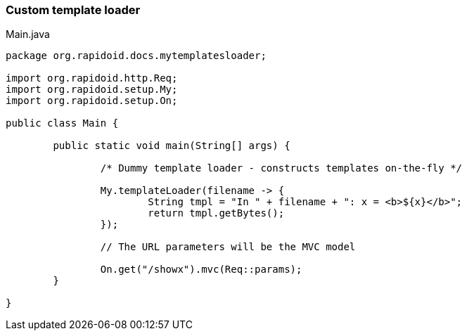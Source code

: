 ### Custom template loader

[[app-listing]]
[source,java]
.Main.java
----
package org.rapidoid.docs.mytemplatesloader;

import org.rapidoid.http.Req;
import org.rapidoid.setup.My;
import org.rapidoid.setup.On;

public class Main {

	public static void main(String[] args) {

		/* Dummy template loader - constructs templates on-the-fly */

		My.templateLoader(filename -> {
			String tmpl = "In " + filename + ": x = <b>${x}</b>";
			return tmpl.getBytes();
		});

		// The URL parameters will be the MVC model

		On.get("/showx").mvc(Req::params);
	}

}
----


